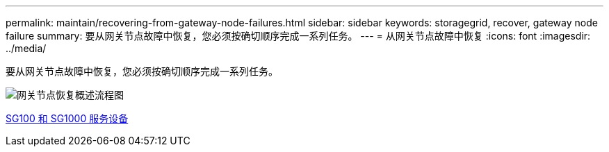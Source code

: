 ---
permalink: maintain/recovering-from-gateway-node-failures.html 
sidebar: sidebar 
keywords: storagegrid, recover, gateway node failure 
summary: 要从网关节点故障中恢复，您必须按确切顺序完成一系列任务。 
---
= 从网关节点故障中恢复
:icons: font
:imagesdir: ../media/


[role="lead"]
要从网关节点故障中恢复，您必须按确切顺序完成一系列任务。

image::../media/overview_api_gateway_node_recovery.png[网关节点恢复概述流程图]

xref:../sg100-1000/index.adoc[SG100 和 SG1000 服务设备]
